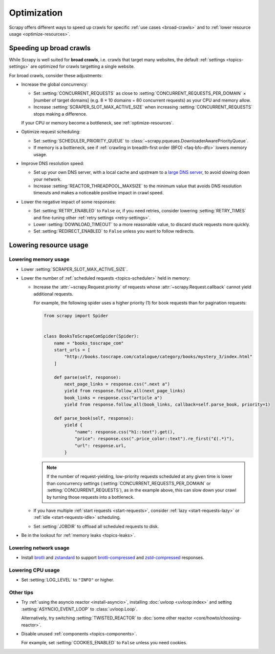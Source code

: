 .. _optimize:

============
Optimization
============

Scrapy offers different ways to speed up crawls for specific :ref:`use cases
<broad-crawls>` and to :ref:`lower resource usage <optimize-resources>`.

.. _broad-crawls:
.. _topics-broad-crawls:

Speeding up broad crawls
========================

While Scrapy is well suited for **broad crawls**, i.e. crawls that target many
websites, the default :ref:`settings <topics-settings>` are optimized for
crawls targetting a single website.

For broad crawls, consider these adjustments:

-   .. _broad-crawls-concurrency:

    Increase the global concurrency:

    -   Set :setting:`CONCURRENT_REQUESTS` as close to
        :setting:`CONCURRENT_REQUESTS_PER_DOMAIN` × [number of target domains]
        (e.g. 8 × 10 domains = 80 concurrent requests) as your CPU and memory
        allow.

    -   Increase :setting:`SCRAPER_SLOT_MAX_ACTIVE_SIZE` when increasing
        :setting:`CONCURRENT_REQUESTS` stops making a difference.

    If your CPU or memory become a bottleneck, see :ref:`optimize-resources`.

-   Optimize request scheduling:

    -   .. _broad-crawls-scheduler-priority-queue:

        Set :setting:`SCHEDULER_PRIORITY_QUEUE` to
        :class:`~scrapy.pqueues.DownloaderAwarePriorityQueue`.

    -   .. _broad-crawls-bfo:

        If memory is a bottleneck, see if :ref:`crawling in breadth-first order
        (BFO) <faq-bfo-dfo>` lowers memory usage.

-   Improve DNS resolution speed:

    -   Set up your own DNS server, with a local cache and upstream to a `large
        DNS server`_, to avoid slowing down your network.

        .. _large DNS server: https://en.wikipedia.org/wiki/Public_recursive_name_server#Notable_public_DNS_service_operators

    -   Increase :setting:`REACTOR_THREADPOOL_MAXSIZE` to the minimum value
        that avoids DNS resolution timeouts and makes a noticeable positive
        impact in crawl speed.

-   Lower the negative impact of some responses:

    -   Set :setting:`RETRY_ENABLED` to ``False`` or, if you need retries,
        consider lowering :setting:`RETRY_TIMES` and fine-tuning other
        :ref:`retry settings <retry-settings>`.

    -   Lower :setting:`DOWNLOAD_TIMEOUT` to a more reasonable value, to
        discard stuck requests more quickly.

    -   Set :setting:`REDIRECT_ENABLED` to ``False`` unless you want to follow
        redirects.


.. _optimize-resources:

Lowering resource usage
=======================

.. _optimize-memory:

Lowering memory usage
---------------------

-   Lower :setting:`SCRAPER_SLOT_MAX_ACTIVE_SIZE`.

-   Lower the number of :ref:`scheduled requests <topics-scheduler>` held in
    memory:

    -   Increase the :attr:`~scrapy.Request.priority` of requests whose
        :attr:`~scrapy.Request.callback` cannot yield additional
        requests.

        For example, the following spider uses a higher priority (1) for book
        requests than for pagination requests:

        .. code-block:: python

            from scrapy import Spider


            class BooksToScrapeComSpider(Spider):
                name = "books_toscrape_com"
                start_urls = [
                    "http://books.toscrape.com/catalogue/category/books/mystery_3/index.html"
                ]

                def parse(self, response):
                    next_page_links = response.css(".next a")
                    yield from response.follow_all(next_page_links)
                    book_links = response.css("article a")
                    yield from response.follow_all(book_links, callback=self.parse_book, priority=1)

                def parse_book(self, response):
                    yield {
                        "name": response.css("h1::text").get(),
                        "price": response.css(".price_color::text").re_first("£(.*)"),
                        "url": response.url,
                    }

        .. note:: If the number of request-yielding, low-priority requests
            scheduled at any given time is lower than concurrency settings
            (:setting:`CONCURRENT_REQUESTS_PER_DOMAIN` or
            :setting:`CONCURRENT_REQUESTS`), as in the example above, this can
            slow down your crawl by turning those requests into a bottleneck.

    -   If you have multiple :ref:`start requests <start-requests>`, consider
        :ref:`lazy <start-requests-lazy>` or :ref:`idle <start-requests-idle>`
        scheduling.

    -   Set :setting:`JOBDIR` to offload all scheduled requests to disk.

-   Be in the lookout for :ref:`memory leaks <topics-leaks>`.


Lowering network usage
----------------------

-   Install brotli_ and zstandard_ to support brotli-compressed_ and
    zstd-compressed_ responses.

    .. _brotli-compressed: https://www.ietf.org/rfc/rfc7932.txt
    .. _brotli: https://pypi.org/project/Brotli/
    .. _zstd-compressed: https://www.ietf.org/rfc/rfc8478.txt
    .. _zstandard: https://pypi.org/project/zstandard/


Lowering CPU usage
------------------

-   Set :setting:`LOG_LEVEL` to ``"INFO"`` or higher.


Other tips
----------

-   Try :ref:`using the asyncio reactor <install-asyncio>`, installing
    :doc:`uvloop <uvloop:index>` and setting :setting:`ASYNCIO_EVENT_LOOP` to
    :class:`uvloop.Loop`.

    Alternatively, try switching :setting:`TWISTED_REACTOR` to :doc:`some other
    reactor <core/howto/choosing-reactor>`.

-   Disable unused :ref:`components <topics-components>`.

    For example, set :setting:`COOKIES_ENABLED` to ``False`` unless you need
    cookies.
